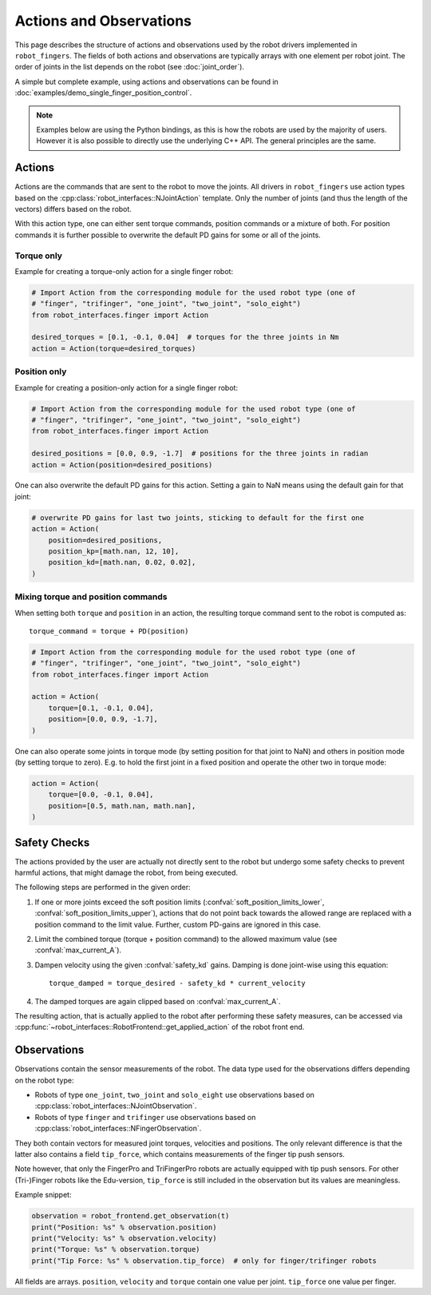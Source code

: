 ************************
Actions and Observations
************************

This page describes the structure of actions and observations used by the robot drivers
implemented in ``robot_fingers``.  The fields of both actions and observations are
typically arrays with one element per robot joint.  The order of joints in the list
depends on the robot (see :doc:`joint_order`).

A simple but complete example, using actions and observations can be found in
:doc:`examples/demo_single_finger_position_control`.

.. note::

    Examples below are using the Python bindings, as this is how the robots are used by
    the majority of users.  However it is also possible to directly use the underlying
    C++ API.  The general principles are the same.


Actions
=======

Actions are the commands that are sent to the robot to move the joints.
All drivers in ``robot_fingers`` use action types based on the
:cpp:class:`robot_interfaces::NJointAction` template.  Only the number of joints (and
thus the length of the vectors) differs based on the robot.

With this action type, one can either sent torque commands, position commands or a
mixture of both.  For position commands it is further possible to overwrite the default
PD gains for some or all of the joints.


Torque only
-----------

Example for creating a torque-only action for a single finger robot:

.. code-block:: Python

    # Import Action from the corresponding module for the used robot type (one of
    # "finger", "trifinger", "one_joint", "two_joint", "solo_eight")
    from robot_interfaces.finger import Action

    desired_torques = [0.1, -0.1, 0.04]  # torques for the three joints in Nm
    action = Action(torque=desired_torques)


Position only
-------------

Example for creating a position-only action for a single finger robot:

.. code-block:: Python

    # Import Action from the corresponding module for the used robot type (one of
    # "finger", "trifinger", "one_joint", "two_joint", "solo_eight")
    from robot_interfaces.finger import Action

    desired_positions = [0.0, 0.9, -1.7]  # positions for the three joints in radian
    action = Action(position=desired_positions)


One can also overwrite the default PD gains for this action.  Setting a gain to NaN
means using the default gain for that joint:

.. code-block:: Python

    # overwrite PD gains for last two joints, sticking to default for the first one
    action = Action(
        position=desired_positions,
        position_kp=[math.nan, 12, 10],
        position_kd=[math.nan, 0.02, 0.02],
    )


Mixing torque and position commands
-----------------------------------

When setting both ``torque`` and ``position`` in an action, the resulting torque command
sent to the robot is computed as::

    torque_command = torque + PD(position)


.. code-block:: Python

    # Import Action from the corresponding module for the used robot type (one of
    # "finger", "trifinger", "one_joint", "two_joint", "solo_eight")
    from robot_interfaces.finger import Action

    action = Action(
        torque=[0.1, -0.1, 0.04],
        position=[0.0, 0.9, -1.7],
    )

One can also operate some joints in torque mode (by setting position for that joint to
NaN) and others in position mode (by setting torque to zero).  E.g. to hold the first
joint in a fixed position and operate the other two in torque mode:

.. code-block:: Python

    action = Action(
        torque=[0.0, -0.1, 0.04],
        position=[0.5, math.nan, math.nan],
    )


.. _safety_checks:

Safety Checks
=============

The actions provided by the user are actually not directly sent to the robot but undergo
some safety checks to prevent harmful actions, that might damage the robot, from being
executed.

The following steps are performed in the given order:

1. If one or more joints exceed the soft position limits
   (:confval:`soft_position_limits_lower`, :confval:`soft_position_limits_upper`),
   actions that do not point back towards the allowed range are replaced with a position
   command to the limit value.  Further, custom PD-gains are ignored in this case.
2. Limit the combined torque (torque + position command) to the allowed maximum value
   (see :confval:`max_current_A`).
3. Dampen velocity using the given :confval:`safety_kd` gains.  Damping is done
   joint-wise using this equation::

       torque_damped = torque_desired - safety_kd * current_velocity

4. The damped torques are again clipped based on :confval:`max_current_A`.


The resulting action, that is actually applied to the robot after performing these safety
measures, can be accessed via
:cpp:func:`~robot_interfaces::RobotFrontend::get_applied_action` of the robot front end.



Observations
============

Observations contain the sensor measurements of the robot.
The data type used for the observations differs depending on the robot type:

- Robots of type ``one_joint``, ``two_joint`` and ``solo_eight`` use observations based
  on :cpp:class:`robot_interfaces::NJointObservation`.
- Robots of type ``finger`` and ``trifinger`` use observations based on
  :cpp:class:`robot_interfaces::NFingerObservation`.

They both contain vectors for measured joint torques, velocities and positions.  The
only relevant difference is that the latter also contains a field ``tip_force``, which
contains measurements of the finger tip push sensors.

Note however, that only the FingerPro and TriFingerPro robots are actually equipped with
tip push sensors.  For other (Tri-)Finger robots like the Edu-version, ``tip_force`` is
still included in the observation but its values are meaningless.

Example snippet:

.. code-block:: Python

    observation = robot_frontend.get_observation(t)
    print("Position: %s" % observation.position)
    print("Velocity: %s" % observation.velocity)
    print("Torque: %s" % observation.torque)
    print("Tip Force: %s" % observation.tip_force)  # only for finger/trifinger robots

All fields are arrays.  ``position``, ``velocity`` and ``torque`` contain one value per
joint.  ``tip_force`` one value per finger.
